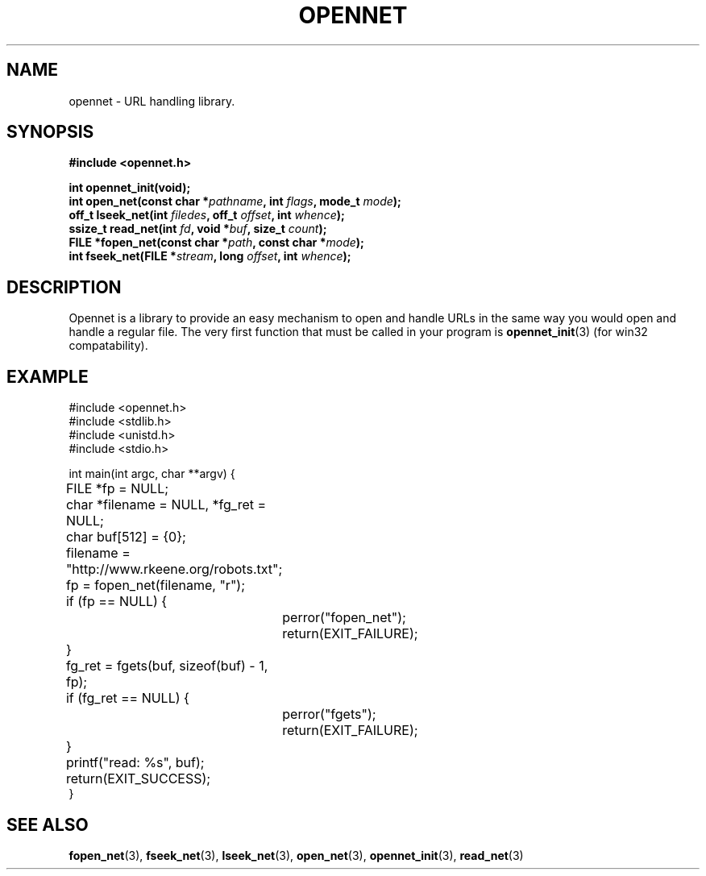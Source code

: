 .TH OPENNET 3 "25 Nov 04" "libconfig 0.9.1"
.SH NAME
opennet \- URL handling library.

.SH SYNOPSIS
.B #include <opennet.h>
.sp
.BI "int opennet_init(void);"
.br
.BI "int open_net(const char *" pathname ", int " flags ", mode_t " mode ");"
.br
.BI "off_t lseek_net(int " filedes ", off_t " offset ", int " whence ");"
.br
.BI "ssize_t read_net(int " fd ", void *" buf ", size_t " count ");"
.br
.BI "FILE *fopen_net(const char *" path ", const char *" mode ");"
.br
.BI "int fseek_net(FILE *" stream ", long " offset ", int " whence ");"

.SH DESCRIPTION
Opennet is a library to provide an easy mechanism to open and handle URLs in the same way you would open and handle a regular file.  The very first function that must be called in your program is
.BR opennet_init (3)
(for win32 compatability).

.SH EXAMPLE
.nf
#include <opennet.h>
#include <stdlib.h>
#include <unistd.h>
#include <stdio.h>

int main(int argc, char **argv) {
	FILE *fp = NULL;
	char *filename = NULL, *fg_ret = NULL;
	char buf[512] = {0};

	filename = "http://www.rkeene.org/robots.txt";

	fp = fopen_net(filename, "r");

	if (fp == NULL) {
		perror("fopen_net");
		return(EXIT_FAILURE);
	}

	fg_ret = fgets(buf, sizeof(buf) - 1, fp);

	if (fg_ret == NULL) {
		perror("fgets");
		return(EXIT_FAILURE);
	}

	printf("read: %s", buf);

	return(EXIT_SUCCESS);
}
.fi

.SH "SEE ALSO"
.BR fopen_net (3),
.BR fseek_net (3),
.BR lseek_net (3),
.BR open_net (3),
.BR opennet_init (3),
.BR read_net (3)
